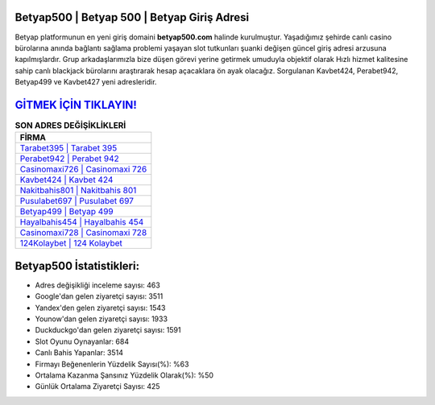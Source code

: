 ﻿Betyap500 | Betyap 500 | Betyap Giriş Adresi
===================================

.. image:: images/betyap-giris.jpg
   :width: 600
   
Betyap platformunun en yeni giriş domaini **betyap500.com** halinde kurulmuştur. Yaşadığımız şehirde canlı casino bürolarına anında bağlantı sağlama problemi yaşayan slot tutkunları şuanki değişen güncel giriş adresi arzusuna kapılmışlardır. Grup arkadaşlarımızla bize düşen görevi yerine getirmek umuduyla objektif olarak Hızlı hizmet kalitesine sahip canlı blackjack bürolarını araştırarak hesap açacaklara ön ayak olacağız. Sorgulanan Kavbet424, Perabet942, Betyap499 ve Kavbet427 yeni adresleridir.

`GİTMEK İÇİN TIKLAYIN! <https://urlday.cc/git>`_
==============

.. list-table:: **SON ADRES DEĞİŞİKLİKLERİ**
   :widths: 100
   :header-rows: 1

   * - FİRMA
   * - `Tarabet395 | Tarabet 395 <tarabet395-tarabet-395-tarabet-giris-adresi.html>`_
   * - `Perabet942 | Perabet 942 <perabet942-perabet-942-perabet-giris-adresi.html>`_
   * - `Casinomaxi726 | Casinomaxi 726 <casinomaxi726-casinomaxi-726-casinomaxi-giris-adresi.html>`_	 
   * - `Kavbet424 | Kavbet 424 <kavbet424-kavbet-424-kavbet-giris-adresi.html>`_	 
   * - `Nakitbahis801 | Nakitbahis 801 <nakitbahis801-nakitbahis-801-nakitbahis-giris-adresi.html>`_ 
   * - `Pusulabet697 | Pusulabet 697 <pusulabet697-pusulabet-697-pusulabet-giris-adresi.html>`_
   * - `Betyap499 | Betyap 499 <betyap499-betyap-499-betyap-giris-adresi.html>`_	 
   * - `Hayalbahis454 | Hayalbahis 454 <hayalbahis454-hayalbahis-454-hayalbahis-giris-adresi.html>`_
   * - `Casinomaxi728 | Casinomaxi 728 <casinomaxi728-casinomaxi-728-casinomaxi-giris-adresi.html>`_
   * - `124Kolaybet | 124 Kolaybet <124kolaybet-124-kolaybet-kolaybet-giris-adresi.html>`_
	 
Betyap500 İstatistikleri:
===================================	 
* Adres değişikliği inceleme sayısı: 463
* Google'dan gelen ziyaretçi sayısı: 3511
* Yandex'den gelen ziyaretçi sayısı: 1543
* Younow'dan gelen ziyaretçi sayısı: 1933
* Duckduckgo'dan gelen ziyaretçi sayısı: 1591
* Slot Oyunu Oynayanlar: 684
* Canlı Bahis Yapanlar: 3514
* Firmayı Beğenenlerin Yüzdelik Sayısı(%): %63
* Ortalama Kazanma Şansınız Yüzdelik Olarak(%): %50
* Günlük Ortalama Ziyaretçi Sayısı: 425
